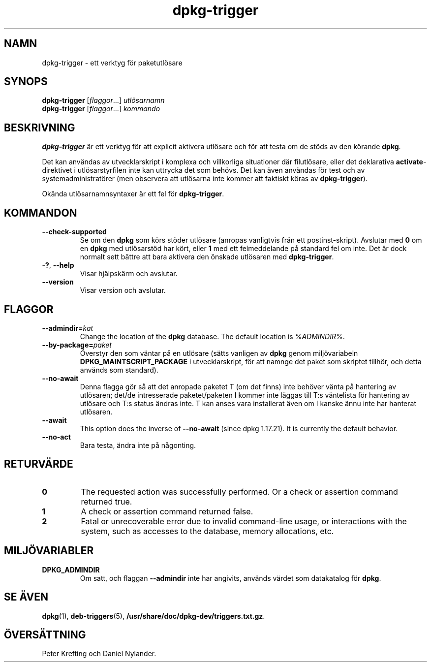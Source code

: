 .\" dpkg manual page - dpkg-trigger(1)
.\"
.\" Copyright © 2008-2015 Guillem Jover <guillem@debian.org>
.\"
.\" This is free software; you can redistribute it and/or modify
.\" it under the terms of the GNU General Public License as published by
.\" the Free Software Foundation; either version 2 of the License, or
.\" (at your option) any later version.
.\"
.\" This is distributed in the hope that it will be useful,
.\" but WITHOUT ANY WARRANTY; without even the implied warranty of
.\" MERCHANTABILITY or FITNESS FOR A PARTICULAR PURPOSE.  See the
.\" GNU General Public License for more details.
.\"
.\" You should have received a copy of the GNU General Public License
.\" along with this program.  If not, see <https://www.gnu.org/licenses/>.
.
.\"*******************************************************************
.\"
.\" This file was generated with po4a. Translate the source file.
.\"
.\"*******************************************************************
.TH dpkg\-trigger 1 %RELEASE_DATE% %VERSION% Dpkg\-sviten
.nh
.SH NAMN
dpkg\-trigger \- ett verktyg för paketutlösare
.
.SH SYNOPS
\fBdpkg\-trigger\fP [\fIflaggor\fP...] \fIutlösarnamn\fP
.br
\fBdpkg\-trigger\fP [\fIflaggor\fP...] \fIkommando\fP
.
.SH BESKRIVNING
\fBdpkg\-trigger\fP är ett verktyg för att explicit aktivera utlösare och för
att testa om de stöds av den körande \fBdpkg\fP.
.PP
Det kan användas av utvecklarskript i komplexa och villkorliga situationer
där filutlösare, eller det deklarativa \fBactivate\fP\-direktivet i
utlösarstyrfilen inte kan uttrycka det som behövs. Det kan även användas för
test och av systemadministratörer (men observera att utlösarna inte kommer
att faktiskt köras av \fBdpkg\-trigger\fP).
.PP
Okända utlösarnamnsyntaxer är ett fel för \fBdpkg\-trigger\fP.
.
.SH KOMMANDON
.TP 
\fB\-\-check\-supported\fP
Se om den \fBdpkg\fP som körs stöder utlösare (anropas vanligtvis från ett
postinst\-skript). Avslutar med \fB0\fP om en \fBdpkg\fP med utlösarstöd har kört,
eller \fB1\fP med ett felmeddelande på standard fel om inte. Det är dock
normalt sett bättre att bara aktivera den önskade utlösaren med
\fBdpkg\-trigger\fP.
.TP 
\fB\-?\fP, \fB\-\-help\fP
Visar hjälpskärm och avslutar.
.TP 
\fB\-\-version\fP
Visar version och avslutar.
.
.SH FLAGGOR
.TP 
\fB\-\-admindir=\fP\fIkat\fP
Change the location of the \fBdpkg\fP database. The default location is
\fI%ADMINDIR%\fP.
.TP 
\fB\-\-by\-package=\fP\fIpaket\fP
Överstyr den som väntar på en utlösare (sätts vanligen av \fBdpkg\fP genom
miljövariabeln \fBDPKG_MAINTSCRIPT_PACKAGE\fP i utvecklarskript, för att namnge
det paket som skriptet tillhör, och detta används som standard).
.TP 
\fB\-\-no\-await\fP
Denna flagga gör så att det anropade paketet T (om det finns) inte behöver
vänta på hantering av utlösaren; det/de intresserade paketet/paketen I
kommer inte läggas till T:s väntelista för hantering av utlösare och T:s
status ändras inte. T kan anses vara installerat även om I kanske ännu inte
har hanterat utlösaren.
.TP 
\fB\-\-await\fP
This option does the inverse of \fB\-\-no\-await\fP (since dpkg 1.17.21).  It is
currently the default behavior.
.TP 
\fB\-\-no\-act\fP
Bara testa, ändra inte på någonting.
.
.SH RETURVÄRDE
.TP 
\fB0\fP
The requested action was successfully performed.  Or a check or assertion
command returned true.
.TP 
\fB1\fP
A check or assertion command returned false.
.TP 
\fB2\fP
Fatal or unrecoverable error due to invalid command\-line usage, or
interactions with the system, such as accesses to the database, memory
allocations, etc.
.
.SH MILJÖVARIABLER
.TP 
\fBDPKG_ADMINDIR\fP
Om satt, och flaggan \fB\-\-admindir\fP inte har angivits, används värdet som
datakatalog för \fBdpkg\fP.
.
.SH "SE ÄVEN"
.\" FIXME: Unhardcode the pathname, and use dpkg instead of dpkg-dev.
\fBdpkg\fP(1), \fBdeb\-triggers\fP(5), \fB/usr/share/doc/dpkg\-dev/triggers.txt.gz\fP.
.SH ÖVERSÄTTNING
Peter Krefting och Daniel Nylander.
